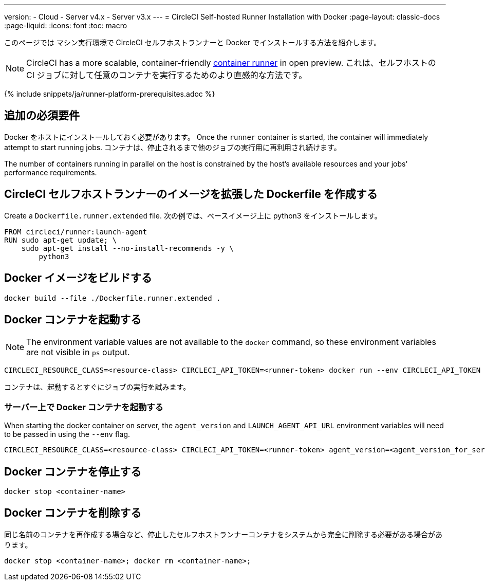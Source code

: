 ---

version:
- Cloud
- Server v4.x
- Server v3.x
---
= CircleCI Self-hosted Runner Installation with Docker
:page-layout: classic-docs
:page-liquid:
:icons: font
:toc: macro

:toc-title:

このページでは マシン実行環境で CircleCI セルフホストランナーと Docker でインストールする方法を紹介します。

NOTE: CircleCI has a more scalable, container-friendly <<container-runner#,container runner>> in open preview.  これは、セルフホストの CI ジョブに対して任意のコンテナを実行するためのより直感的な方法です。

{% include snippets/ja/runner-platform-prerequisites.adoc %}

toc::[]

[#additional-prerequisites]
== 追加の必須要件

Docker をホストにインストールしておく必要があります。 Once the `runner` container is started, the container will immediately attempt to start running jobs. コンテナは、停止されるまで他のジョブの実行用に再利用され続けます。

The number of containers running in parallel on the host is constrained by the host's available resources and your jobs' performance requirements.

[#create-a-dockerfile-that-extends-the-circleci-self-hosted-runner-image]
== CircleCI セルフホストランナーのイメージを拡張した Dockerfile を作成する

Create a `Dockerfile.runner.extended` file. 次の例では、ベースイメージ上に python3 をインストールします。

```dockerfile
FROM circleci/runner:launch-agent
RUN sudo apt-get update; \
    sudo apt-get install --no-install-recommends -y \
        python3
```

[#build-the-docker-image]
== Docker イメージをビルドする

```shell
docker build --file ./Dockerfile.runner.extended .
```

[#start-the-docker-container]
== Docker コンテナを起動する

NOTE: The environment variable values are not available to the `docker` command, so these environment variables are not visible in `ps` output.

```shell
CIRCLECI_RESOURCE_CLASS=<resource-class> CIRCLECI_API_TOKEN=<runner-token> docker run --env CIRCLECI_API_TOKEN --env CIRCLECI_RESOURCE_CLASS --name <container-name> <image-id-from-previous-step>
```

コンテナは、起動するとすぐにジョブの実行を試みます。

[#start-the-docker-container-on-server]
=== サーバー上で Docker コンテナを起動する

When starting the docker container on server, the `agent_version` and `LAUNCH_AGENT_API_URL` environment variables will need to be passed in using the `--env` flag.

```shell
CIRCLECI_RESOURCE_CLASS=<resource-class> CIRCLECI_API_TOKEN=<runner-token> agent_version=<agent_version_for_server> LAUNCH_AGENT_API_URL=<server_host_name> docker run --env agent_version --env LAUNCH_AGENT_API_URL --env CIRCLECI_API_TOKEN --env CIRCLECI_RESOURCE_CLASS --name <container-name> <image-id-from-previous-step>
```

[#stopping-the-docker-container]
== Docker コンテナを停止する

```shell
docker stop <container-name>
```

[#remove-the-docker-container]
== Docker コンテナを削除する

同じ名前のコンテナを再作成する場合など、停止したセルフホストランナーコンテナをシステムから完全に削除する必要がある場合があります。

```shell
docker stop <container-name>; docker rm <container-name>;
```